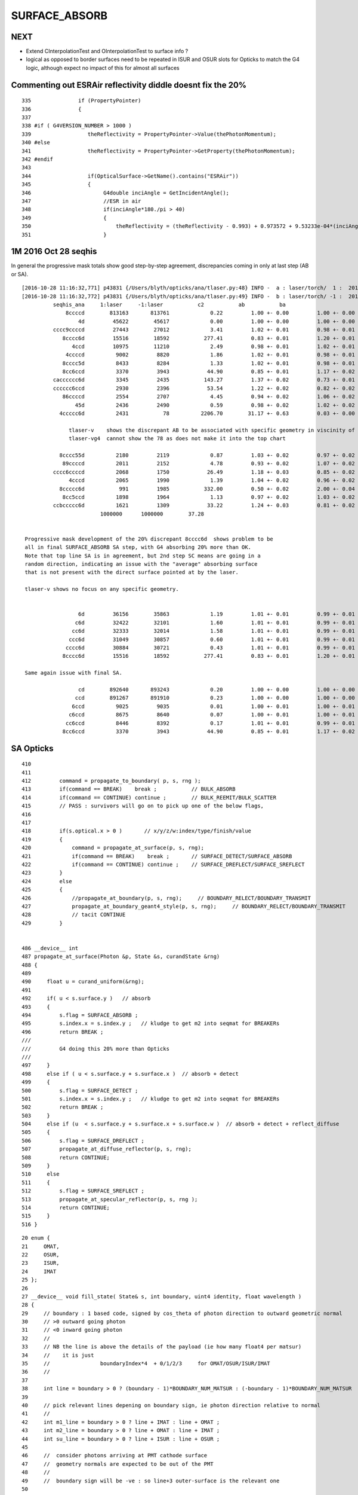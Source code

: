SURFACE_ABSORB
=================


NEXT
------

* Extend CInterpolationTest and OInterpolationTest to surface info ?

* logical as opposed to border surfaces need to be repeated in ISUR and OSUR slots for Opticks
  to match the G4 logic, although expect no impact of this for almost all surfaces



Commenting out ESRAir reflectivity diddle doesnt fix the 20%
----------------------------------------------------------------------

::

     335               if (PropertyPointer)
     336               {
     337 
     338 #if ( G4VERSION_NUMBER > 1000 )
     339                  theReflectivity = PropertyPointer->Value(thePhotonMomentum);
     340 #else
     341                  theReflectivity = PropertyPointer->GetProperty(thePhotonMomentum);
     342 #endif
     343 
     344                  if(OpticalSurface->GetName().contains("ESRAir"))
     345                  {
     346                       G4double inciAngle = GetIncidentAngle();
     347                       //ESR in air
     348                       if(inciAngle*180./pi > 40)
     349                       {
     350                           theReflectivity = (theReflectivity - 0.993) + 0.973572 + 9.53233e-04*(inciAngle*180./pi) - 1.22184e-05*((inciAngle*180./pi))*((inciAngle*180./pi));
     351                       }



1M 2016 Oct 28 seqhis
------------------------

In general the progressive mask totals show good step-by-step agreement, 
discrepancies coming in only at last step (AB or SA).

::


    [2016-10-28 11:16:32,771] p43831 {/Users/blyth/opticks/ana/tlaser.py:48} INFO -  a : laser/torch/  1 :  20161028-1116 /tmp/blyth/opticks/evt/laser/torch/1/fdom.npy 
    [2016-10-28 11:16:32,772] p43831 {/Users/blyth/opticks/ana/tlaser.py:49} INFO -  b : laser/torch/ -1 :  20161028-1116 /tmp/blyth/opticks/evt/laser/torch/-1/fdom.npy 
              seqhis_ana     1:laser     -1:laser           c2           ab           ba 
                  8ccccd        813163       813761             0.22         1.00 +- 0.00         1.00 +- 0.00  [6 ] TO BT BT BT BT SA
                      4d         45622        45617             0.00         1.00 +- 0.00         1.00 +- 0.00  [2 ] TO AB
              cccc9ccccd         27443        27012             3.41         1.02 +- 0.01         0.98 +- 0.01  [10] TO BT BT BT BT DR BT BT BT BT
                 8cccc6d         15516        18592           277.41         0.83 +- 0.01         1.20 +- 0.01  [7 ] TO SC BT BT BT BT SA               ## ~20% final SA
                    4ccd         10975        11210             2.49         0.98 +- 0.01         1.02 +- 0.01  [4 ] TO BT BT AB
                  4ccccd          9002         8820             1.86         1.02 +- 0.01         0.98 +- 0.01  [6 ] TO BT BT BT BT AB
                 8cccc5d          8433         8284             1.33         1.02 +- 0.01         0.98 +- 0.01  [7 ] TO RE BT BT BT BT SA
                 8cc6ccd          3370         3943            44.90         0.85 +- 0.01         1.17 +- 0.02  [7 ] TO BT BT SC BT BT SA               ## ~20% final SA
              cacccccc6d          3345         2435           143.27         1.37 +- 0.02         0.73 +- 0.01  [10] TO SC BT BT BT BT BT BT SR BT      ## trunc
              cccccc6ccd          2930         2396            53.54         1.22 +- 0.02         0.82 +- 0.02  [10] TO BT BT SC BT BT BT BT BT BT      ## trunc
                 86ccccd          2554         2707             4.45         0.94 +- 0.02         1.06 +- 0.02  [7 ] TO BT BT BT BT SC SA               ## ~20% final SA
                     45d          2436         2490             0.59         0.98 +- 0.02         1.02 +- 0.02  [3 ] TO RE AB
                4ccccc6d          2431           78          2206.70        31.17 +- 0.63         0.03 +- 0.00  [8 ] TO SC BT BT BT BT BT AB            ## drastic AB discrep 

                   tlaser-v    shows the discrepant AB to be associated with specific geometry in viscinity of bottom reflector
                   tlaser-vg4  cannot show the 78 as does not make it into the top chart

                8cccc55d          2180         2119             0.87         1.03 +- 0.02         0.97 +- 0.02  [8 ] TO RE RE BT BT BT BT SA
                 89ccccd          2011         2152             4.78         0.93 +- 0.02         1.07 +- 0.02  [7 ] TO BT BT BT BT DR SA               ## final SA
              cccc6ccccd          2068         1750            26.49         1.18 +- 0.03         0.85 +- 0.02  [10] TO BT BT BT BT SC BT BT BT BT      ## trunc 
                   4cccd          2065         1990             1.39         1.04 +- 0.02         0.96 +- 0.02  [5 ] TO BT BT BT AB
                8ccccc6d           991         1985           332.00         0.50 +- 0.02         2.00 +- 0.04  [8 ] TO SC BT BT BT BT BT SA            ## final SA (OK is half of G4)
                 8cc5ccd          1898         1964             1.13         0.97 +- 0.02         1.03 +- 0.02  [7 ] TO BT BT RE BT BT SA
              ccbccccc6d          1621         1309            33.22         1.24 +- 0.03         0.81 +- 0.02  [10] TO SC BT BT BT BT BT BR BT BT      ## trunc
                             1000000      1000000        37.28 


     Progressive mask development of the 20% discrepant 8cccc6d  shows problem to be 
     all in final SURFACE_ABSORB SA step, with G4 absorbing 20% more than OK.
     Note that top line SA is in agreement, but 2nd step SC means are going in a 
     random direction, indicating an issue with the "average" absorbing surface 
     that is not present with the direct surface pointed at by the laser.

     tlaser-v shows no focus on any specific geometry.


                      6d         36156        35863             1.19         1.01 +- 0.01         0.99 +- 0.01  [2 ] TO SC
                     c6d         32422        32101             1.60         1.01 +- 0.01         0.99 +- 0.01  [3 ] TO SC BT
                    cc6d         32333        32014             1.58         1.01 +- 0.01         0.99 +- 0.01  [4 ] TO SC BT BT
                   ccc6d         31049        30857             0.60         1.01 +- 0.01         0.99 +- 0.01  [5 ] TO SC BT BT BT
                  cccc6d         30884        30721             0.43         1.01 +- 0.01         0.99 +- 0.01  [6 ] TO SC BT BT BT BT
                 8cccc6d         15516        18592           277.41         0.83 +- 0.01         1.20 +- 0.01  [7 ] TO SC BT BT BT BT SA

     Same again issue with final SA.

                      cd        892640       893243             0.20         1.00 +- 0.00         1.00 +- 0.00  [2 ] TO BT
                     ccd        891267       891910             0.23         1.00 +- 0.00         1.00 +- 0.00  [3 ] TO BT BT
                    6ccd          9025         9035             0.01         1.00 +- 0.01         1.00 +- 0.01  [4 ] TO BT BT SC
                   c6ccd          8675         8640             0.07         1.00 +- 0.01         1.00 +- 0.01  [5 ] TO BT BT SC BT
                  cc6ccd          8446         8392             0.17         1.01 +- 0.01         0.99 +- 0.01  [6 ] TO BT BT SC BT BT
                 8cc6ccd          3370         3943            44.90         0.85 +- 0.01         1.17 +- 0.02  [7 ] TO BT BT SC BT BT SA




SA Opticks
------------

::

    410 
    411 
    412         command = propagate_to_boundary( p, s, rng );
    413         if(command == BREAK)    break ;           // BULK_ABSORB
    414         if(command == CONTINUE) continue ;        // BULK_REEMIT/BULK_SCATTER
    415         // PASS : survivors will go on to pick up one of the below flags, 
    416 
    417 
    418         if(s.optical.x > 0 )       // x/y/z/w:index/type/finish/value
    419         {
    420             command = propagate_at_surface(p, s, rng);
    421             if(command == BREAK)    break ;       // SURFACE_DETECT/SURFACE_ABSORB
    422             if(command == CONTINUE) continue ;    // SURFACE_DREFLECT/SURFACE_SREFLECT
    423         }
    424         else
    425         {
    426             //propagate_at_boundary(p, s, rng);     // BOUNDARY_RELECT/BOUNDARY_TRANSMIT
    427             propagate_at_boundary_geant4_style(p, s, rng);     // BOUNDARY_RELECT/BOUNDARY_TRANSMIT
    428             // tacit CONTINUE
    429         }


    486 __device__ int
    487 propagate_at_surface(Photon &p, State &s, curandState &rng)
    488 {
    489 
    490     float u = curand_uniform(&rng);
    491 
    492     if( u < s.surface.y )   // absorb   
    493     {
    494         s.flag = SURFACE_ABSORB ;
    495         s.index.x = s.index.y ;   // kludge to get m2 into seqmat for BREAKERs
    496         return BREAK ;
    ///
    ///         G4 doing this 20% more than Opticks
    ///
    497     }
    498     else if ( u < s.surface.y + s.surface.x )  // absorb + detect
    499     {
    500         s.flag = SURFACE_DETECT ;
    501         s.index.x = s.index.y ;   // kludge to get m2 into seqmat for BREAKERs
    502         return BREAK ;
    503     }
    504     else if (u  < s.surface.y + s.surface.x + s.surface.w )  // absorb + detect + reflect_diffuse 
    505     {
    506         s.flag = SURFACE_DREFLECT ;
    507         propagate_at_diffuse_reflector(p, s, rng);
    508         return CONTINUE;
    509     }
    510     else
    511     {
    512         s.flag = SURFACE_SREFLECT ;
    513         propagate_at_specular_reflector(p, s, rng );
    514         return CONTINUE;
    515     }
    516 }

::

     20 enum {
     21     OMAT,
     22     OSUR,
     23     ISUR,
     24     IMAT 
     25 };
     26 
     27 __device__ void fill_state( State& s, int boundary, uint4 identity, float wavelength )
     28 {       
     29     // boundary : 1 based code, signed by cos_theta of photon direction to outward geometric normal
     30     // >0 outward going photon
     31     // <0 inward going photon
     32     //  
     33     // NB the line is above the details of the payload (ie how many float4 per matsur) 
     34     //    it is just 
     35     //                boundaryIndex*4  + 0/1/2/3     for OMAT/OSUR/ISUR/IMAT 
     36     //      
     37             
     38     int line = boundary > 0 ? (boundary - 1)*BOUNDARY_NUM_MATSUR : (-boundary - 1)*BOUNDARY_NUM_MATSUR  ;
     39 
     40     // pick relevant lines depening on boundary sign, ie photon direction relative to normal
     41     // 
     42     int m1_line = boundary > 0 ? line + IMAT : line + OMAT ;
     43     int m2_line = boundary > 0 ? line + OMAT : line + IMAT ;
     44     int su_line = boundary > 0 ? line + ISUR : line + OSUR ;
     45     
     46     //  consider photons arriving at PMT cathode surface
     47     //  geometry normals are expected to be out of the PMT 
     48     //
     49     //  boundary sign will be -ve : so line+3 outer-surface is the relevant one
     50     
     51     s.material1 = boundary_lookup( wavelength, m1_line, 0);  
     52     s.material2 = boundary_lookup( wavelength, m2_line, 0);
     53     s.surface   = boundary_lookup( wavelength, su_line, 0);
     54     
     55     s.optical = optical_buffer[su_line] ;   // index/type/finish/value
     56     
     57     s.index.x = optical_buffer[m1_line].x ; // m1 index
     58     s.index.y = optical_buffer[m2_line].x ; // m2 index 
     59     s.index.z = optical_buffer[su_line].x ; // su index
     60     s.index.w = identity.w   ;
     61 
     62     s.identity = identity ;
     63 
     64 }



Check s.optical::


    ipython -i proplib.py 

    In [1]: op.shape
    Out[1]: (123, 4, 4)

    In [2]: op
    Out[2]: 
    array([[[ 13,   0,   0,   0],
            [  #0,   0,   0,   0],     # no OSUR
            [  #0,   0,   0,   0],     # no ISUR
            [ 13,   0,   0,   0]],

           [[ 13,   0,   0,   0],
            [  0,   0,   0,   0],
            [  0,   0,   0,   0],
            [ 12,   0,   0,   0]],

           [[ 12,   0,   0,   0],
            [  0,   0,   0,   0],
            [  0,   0,   0,   0],
            [ 15,   0,   0,   0]],

           ..., 
           [[  9,   0,   0,   0],
            [ 43,   0,   3, 100],     # has OSUR
            [  0,   0,   0,   0],
            [ 24,   0,   0,   0]],

           [[  8,   0,   0,   0],
            [ 44,   0,   3, 100],
            [  0,   0,   0,   0],
            [ 19,   0,   0,   0]],

           [[ 12,   0,   0,   0],
            [  0,   0,   0,   0],
            [  0,   0,   0,   0],
            [ 36,   0,   0,   0]]], dtype=uint32)


OMAT/IMAT lines just contain 1-based material indices::

    In [3]: op[:,0]  
    Out[3]: 
    array([[13,  0,  0,  0],
           [13,  0,  0,  0],
           [12,  0,  0,  0],
           [15,  0,  0,  0],
           [15,  0,  0,  0],
           [18,  0,  0,  0],
           [20,  0,  0,  0],
           ...

    In [4]: op[:,3]
    Out[4]: 
    array([[13,  0,  0,  0],
           [12,  0,  0,  0],
           [15,  0,  0,  0],
           [17,  0,  0,  0],
           [18,  0,  0,  0],
           [20,  0,  0,  0],
           [26,  0,  0,  0],
           [15,  0,  0,  0],


OSUR/ISUR lines contain surface info::

    In [5]: op[:,1]
    Out[5]: 
    array([[  0,   0,   0,   0],
           [  0,   0,   0,   0],
           [  0,   0,   0,   0],
           [  1,   0,   3, 100],
           [  0,   0,   0,   0],
           [  0,   0,   0,   0],
           [  0,   0,   0,   0],
           [  0,   0,   0,   0],
           [  0,   0,   0,   0],
           ...
           [  0,   0,   0,   0],
           [  0,   0,   0,   0],
           [ 12,   0,   3, 100],
           [  0,   0,   0,   0],
           [  0,   0,   0,   0],
           [  0,   0,   0,   0],
           [ 13,   0,   3, 100],
           [  0,   0,   0,   0],
           [ 14,   0,   3, 100],
           [ 15,   0,   3, 100],
           [ 16,   0,   3, 100],
           [  0,   0,   0,   0],
           [ 17,   0,   3, 100],
           [ 18,   0,   3, 100],


::

    op --bnd

    2016-10-28 12:30:12.396 INFO  [347098] [GBndLib::dump@787] GBndLib::dump ni 123
     (  0) om:                   Vacuum os:                          is:                          im:                   Vacuum
     (  1) om:                   Vacuum os:                          is:                          im:                     Rock
     (  2) om:                     Rock os:                          is:                          im:                      Air
     (  3) om:                      Air os:     NearPoolCoverSurface is:                          im:                      PPE
     (  4) om:                      Air os:                          is:                          im:                Aluminium
     (  5) om:                Aluminium os:                          is:                          im:                     Foam
     (  6) om:                     Foam os:                          is:                          im:                 Bakelite
     (  7) om:                 Bakelite os:                          is:                          im:                      Air
     (  8) om:                      Air os:                          is:                          im:                   MixGas
     (  9) om:                      Air os:                          is:                          im:                      Air
     ( 10) om:                      Air os:                          is:                          im:                     Iron
     ( 11) om:                     Rock os:                          is:                          im:                     Rock
     ( 12) om:                     Rock os:                          is:                          im:                DeadWater
     ( 13) om:                DeadWater os:     NearDeadLinerSurface is:                          im:                    Tyvek
     ( 14) om:                    Tyvek os:                          is:      NearOWSLinerSurface im:                 OwsWater
     ( 15) om:                 OwsWater os:                          is:                          im:                    Tyvek
     ( 16) om:                    Tyvek os:                          is:    NearIWSCurtainSurface im:                 IwsWater
     ( 17) om:                 IwsWater os:                          is:                          im:                 IwsWater
     ( 18) om:                 IwsWater os:     SSTWaterSurfaceNear1 is:                          im:           StainlessSteel
     ( 19) om:           StainlessSteel os:                          is:            SSTOilSurface im:               MineralOil
     ( 20) om:               MineralOil os:                          is:                          im:                  Acrylic
     ( 21) om:                  Acrylic os:                          is:                          im:       LiquidScintillator
     ( 22) om:       LiquidScintillator os:                          is:                          im:                  Acrylic
     ( 23) om:                  Acrylic os:                          is:                          im:                GdDopedLS






G4 SA
--------

::


    232 #ifdef USE_CUSTOM_BOUNDARY
    233 unsigned int OpPointFlag(const G4StepPoint* point, const DsG4OpBoundaryProcessStatus bst, CStage::CStage_t stage)
    234 #else
    235 unsigned int OpPointFlag(const G4StepPoint* point, const G4OpBoundaryProcessStatus bst, CStage::CStage_t stage)
    236 #endif
    237 {
    238     G4StepStatus status = point->GetStepStatus()  ;
    239     // TODO: cache the relevant process objects, so can just compare pointers ?
    240     const G4VProcess* process = point->GetProcessDefinedStep() ;
    241     const G4String& processName = process ? process->GetProcessName() : "NoProc" ;
    242 
    243     bool transportation = strcmp(processName,"Transportation") == 0 ;
    244     bool scatter = strcmp(processName, "OpRayleigh") == 0 ;
    245     bool absorption = strcmp(processName, "OpAbsorption") == 0 ;
    246 
    247     unsigned flag(0);
    248 
    249     if(absorption && status == fPostStepDoItProc )
    250     {
    251         flag = BULK_ABSORB ;
    252     }
    253     else if(scatter && status == fPostStepDoItProc )
    254     {
    255         flag = BULK_SCATTER ;
    256     }
    257     else if(transportation && status == fWorldBoundary )
    258     {
    259         flag = SURFACE_ABSORB ;   // kludge for fWorldBoundary - no surface handling yet 
    260     }
    261     else if(transportation && status == fGeomBoundary )
    262     {
    263         flag = OpBoundaryFlag(bst) ; // BOUNDARY_TRANSMIT/BOUNDARY_REFLECT/NAN_ABORT/SURFACE_ABSORB/SURFACE_DETECT/SURFACE_DREFLECT/SURFACE_SREFLECT
    264     }
    265     else if( stage == CStage::REJOIN )
    266     {
    267         flag = BULK_REEMIT ;
    268     }
    269     else
    270     {
    271         LOG(warning) << " OpPointFlag ZERO  "
    272                      << " proceesDefinedStep? " << processName
    273                      << " stage " << CStage::Label(stage)
    274                      ;
    275     }
    276     return flag ;
    277 }



    158 #ifdef USE_CUSTOM_BOUNDARY
    159 unsigned int OpBoundaryFlag(const DsG4OpBoundaryProcessStatus status)
    160 #else
    161 unsigned int OpBoundaryFlag(const G4OpBoundaryProcessStatus status)
    162 #endif
    163 {
    164     unsigned flag = 0 ;
    165     switch(status)
    166     {
    167         case FresnelRefraction:
    168         case SameMaterial:
    169                                flag=BOUNDARY_TRANSMIT;
    170                                break;
    171         case TotalInternalReflection:
    172         case       FresnelReflection:
    173                                flag=BOUNDARY_REFLECT;
    174                                break;
    175         case StepTooSmall:
    176                                flag=NAN_ABORT;
    177                                break;
    178         case Absorption:
    179                                flag=SURFACE_ABSORB ;
    180                                break;
    181         case Detection:
    182                                flag=SURFACE_DETECT ;
    183                                break;
    184         case SpikeReflection:
    185                                flag=SURFACE_SREFLECT ;
    186                                break;
    187         case LobeReflection:
    188         case LambertianReflection:
    189                                flag=SURFACE_DREFLECT ;
    190                                break;
    191         case Undefined:
    192         case BackScattering:
    193         case NotAtBoundary:
    194         case NoRINDEX:



::

    1093 void DsG4OpBoundaryProcess::DoAbsorption()
    1094 {
    1095     //LOG(info) << "DsG4OpBoundaryProcess::DoAbsorption"
    1096     //          << " theEfficiency " << theEfficiency
    1097     //          ; 
    1098 
    1099     theStatus = Absorption;
    1100 
    1101     if ( G4BooleanRand(theEfficiency) )
    1102     {
    1103         // EnergyDeposited =/= 0 means: photon has been detected
    1104         theStatus = Detection;
    1105         aParticleChange.ProposeLocalEnergyDeposit(thePhotonMomentum);
    1106     }
    1107     else
    1108     {
    1109         aParticleChange.ProposeLocalEnergyDeposit(0.0);
    1110     }
    1111 
    1112     NewMomentum = OldMomentum;
    1113     NewPolarization = OldPolarization;
    1114 
    1115 //  aParticleChange.ProposeEnergy(0.0);
    1116     aParticleChange.ProposeTrackStatus(fStopAndKill);
    1117 }


::

     704 void DsG4OpBoundaryProcess::DielectricMetal()
     705 {
     706         G4int n = 0;
     707 
     708     do {
     709 
     710            n++;
     711 
     712            if( !G4BooleanRand(theReflectivity) && n == 1 ) {
     713 
     714              // Comment out DoAbsorption and uncomment theStatus = Absorption;
     715              // if you wish to have Transmission instead of Absorption
     716 
     717              DoAbsorption();
     718              // theStatus = Absorption;
     719              break;
     720 
     721            }
     722            else {





